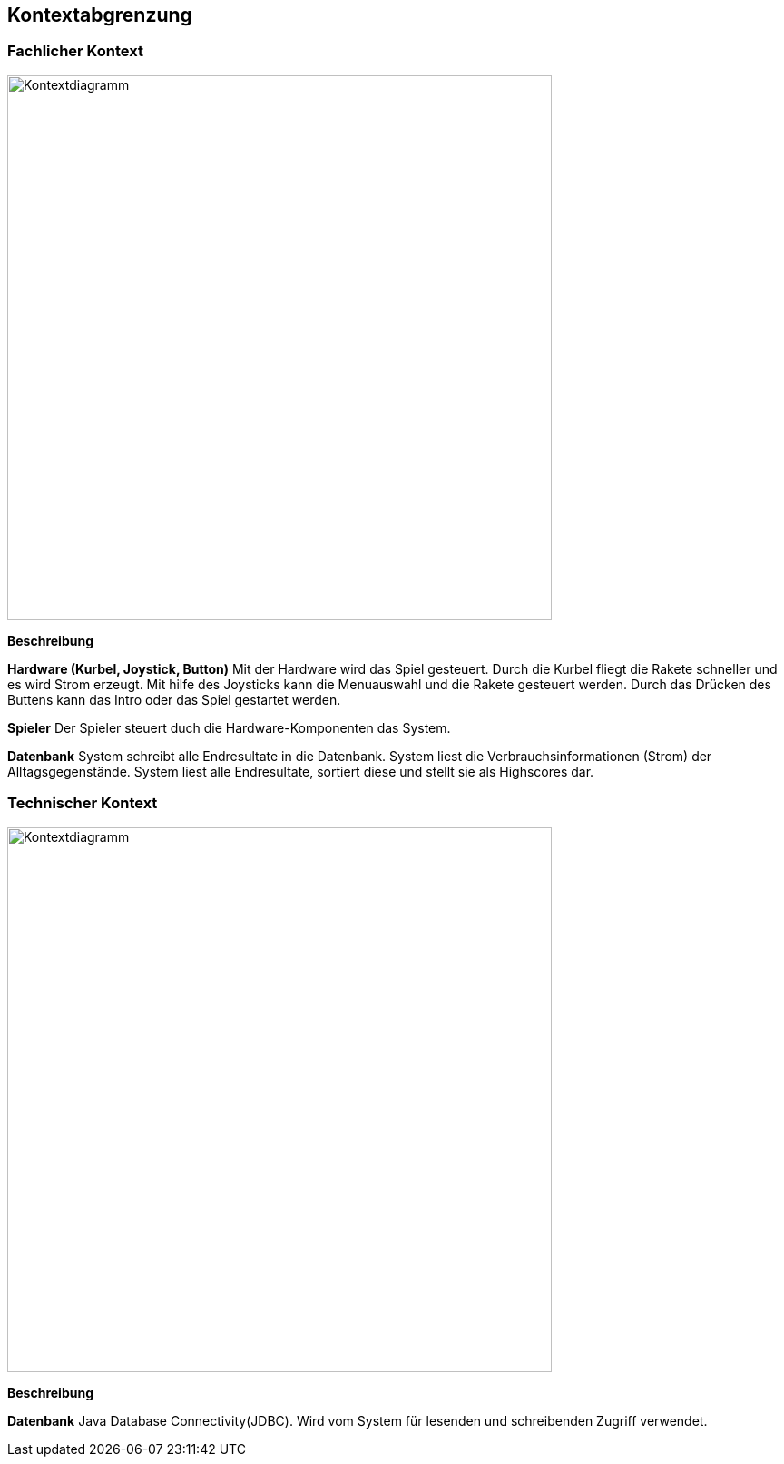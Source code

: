 [[section-system-scope-and-context]]
== Kontextabgrenzung


=== Fachlicher Kontext

[role="arc42help"]
****

image::../images/Fachlicher_kontext.drawio.png[Kontextdiagramm, 600]

**Beschreibung**

***Hardware (Kurbel, Joystick, Button)***
Mit der Hardware wird das Spiel gesteuert. Durch die Kurbel fliegt die Rakete schneller und es wird Strom erzeugt. Mit hilfe des Joysticks kann die Menuauswahl und die Rakete gesteuert werden. Durch das Drücken des Buttens kann das Intro oder das Spiel gestartet werden.  

***Spieler***
Der Spieler steuert duch die Hardware-Komponenten das System. 


***Datenbank*** 
System schreibt alle Endresultate in die Datenbank. System liest die Verbrauchsinformationen (Strom) der Alltagsgegenstände. System liest alle Endresultate, sortiert diese und stellt sie als Highscores dar.
****


=== Technischer Kontext
[role="arc42help"]
****





image::../images/Technischer_Kontext.drawio.png[Kontextdiagramm, 600]

**Beschreibung**

***Datenbank*** 
Java Database Connectivity(JDBC). Wird vom System für lesenden und schreibenden Zugriff verwendet.  
****





